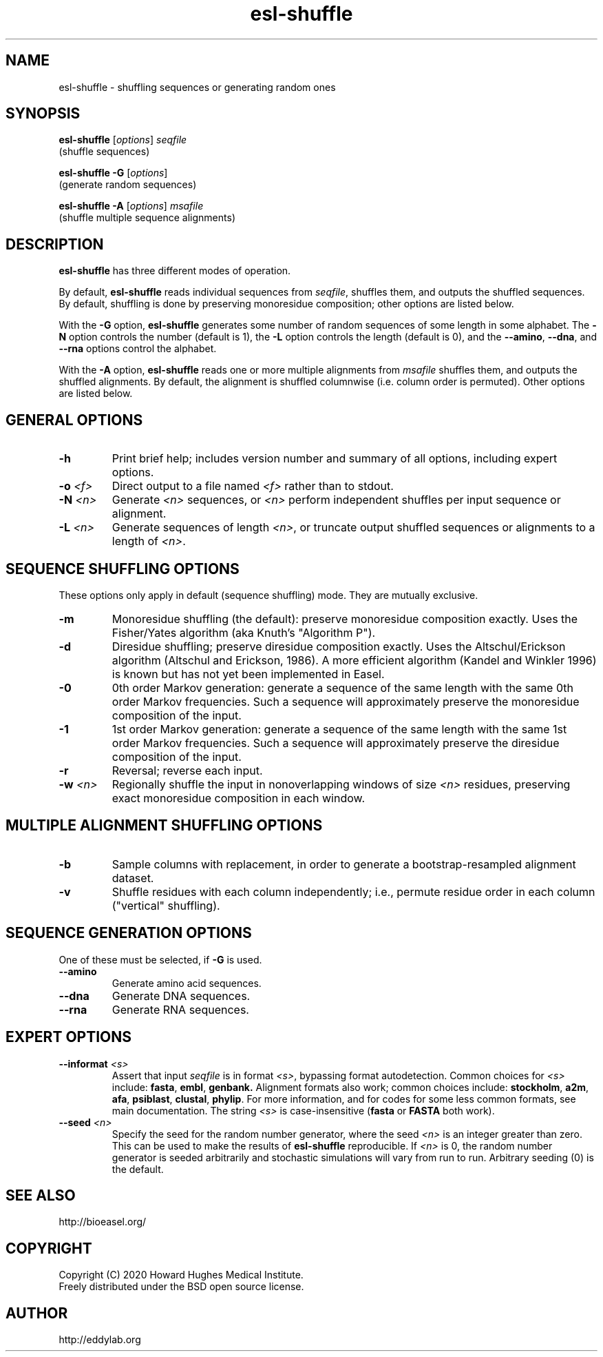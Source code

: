 .TH "esl\-shuffle" 1  "Jul 2020" "Easel 0.47" "Easel Manual"

.SH NAME
esl\-shuffle \- shuffling sequences or generating random ones

.SH SYNOPSIS

.nf
\fBesl\-shuffle \fR[\fIoptions\fR] \fIseqfile\fR
  (shuffle sequences)

\fBesl\-shuffle \-G \fR[\fIoptions\fR]
  (generate random sequences)

\fBesl\-shuffle \-A \fR[\fIoptions\fR] \fImsafile\fR
  (shuffle multiple sequence alignments)
.fi

.SH DESCRIPTION

.PP
.B esl\-shuffle
has three different modes of operation.

.PP
By default, 
.B esl\-shuffle
reads individual sequences from 
.IR seqfile ,
shuffles them, and outputs the shuffled sequences.
By default, shuffling is done by preserving monoresidue
composition; other options are listed below.

.PP
With the 
.B \-G 
option,
.B esl\-shuffle
generates some number of random sequences of some length in
some alphabet. The
.B \-N
option controls the number (default is 1), the
.B \-L
option controls the length (default is 0), 
and the 
.BR \-\-amino ,
.BR \-\-dna ,
and 
.B \-\-rna
options control the alphabet.

.PP
With the 
.B \-A
option, 
.B esl\-shuffle
reads one or more multiple alignments from
.I msafile
shuffles them, and outputs the shuffled alignments.
By default, the alignment is shuffled columnwise
(i.e. column order is permuted).
Other options are listed below.


.SH GENERAL OPTIONS

.TP
.B \-h 
Print brief help;  includes version number and summary of
all options, including expert options.

.TP
.BI \-o " <f>"
Direct output to a file named
.I <f>
rather than to stdout.

.TP
.BI \-N " <n>"
Generate 
.I <n>
sequences, or
.I <n> 
perform independent shuffles per input sequence or alignment.

.TP
.BI \-L " <n>"
Generate sequences of length
.IR <n> ,
or truncate output shuffled sequences or alignments to a length of
.IR <n> .




.SH SEQUENCE SHUFFLING OPTIONS

These options only apply in default (sequence shuffling) mode.  They
are mutually exclusive.

.TP
.B \-m
Monoresidue shuffling (the default): preserve monoresidue composition exactly.
Uses the Fisher/Yates algorithm (aka Knuth's "Algorithm P").

.TP
.B \-d
Diresidue shuffling; preserve diresidue composition exactly.  Uses the
Altschul/Erickson algorithm (Altschul and Erickson, 1986). A more
efficient algorithm (Kandel and Winkler 1996) is known but has not yet
been implemented in Easel.

.TP
.B \-0
0th order Markov generation: generate a sequence of the same length
with the same 0th order Markov frequencies. Such a sequence will
approximately preserve the monoresidue composition of the input.

.TP
.B \-1
1st order Markov generation: generate a sequence of the same length
with the same 1st order Markov frequencies. Such a sequence will 
approximately preserve the diresidue composition of the input.

.TP
.B \-r
Reversal; reverse each input.

.TP
.BI \-w " <n>"
Regionally shuffle the input in nonoverlapping windows of size 
.I <n> 
residues, preserving exact monoresidue composition in each window.
 


.SH MULTIPLE ALIGNMENT SHUFFLING OPTIONS

.TP
.B \-b
Sample columns with replacement, in order to generate a
bootstrap-resampled alignment dataset. 

.TP
.B \-v
Shuffle residues with each column independently; i.e., permute residue
order in each column ("vertical" shuffling).


.SH SEQUENCE GENERATION OPTIONS

One of these must be selected, if
.B \-G
is used.

.TP
.B \-\-amino
Generate amino acid sequences.

.TP 
.B \-\-dna
Generate DNA sequences.

.TP 
.B \-\-rna
Generate RNA sequences.



.SH EXPERT OPTIONS

.TP
.BI \-\-informat " <s>"
Assert that input
.I seqfile
is in format
.IR <s> ,
bypassing format autodetection.
Common choices for 
.I <s> 
include:
.BR fasta ,
.BR embl ,
.BR genbank.
Alignment formats also work;
common choices include:
.BR stockholm , 
.BR a2m ,
.BR afa ,
.BR psiblast ,
.BR clustal ,
.BR phylip .
For more information, and for codes for some less common formats,
see main documentation.
The string
.I <s>
is case-insensitive (\fBfasta\fR or \fBFASTA\fR both work).


.TP
.BI \-\-seed " <n>"
Specify the seed for the random number generator, where the seed
.I <n>
is an integer greater than zero. This can be used to make the results of 
.B esl\-shuffle 
reproducible.
If 
.I <n>
is 0, the random number generator is seeded arbitrarily and
stochastic simulations will vary from run to run.
Arbitrary seeding (0) is the default.




.SH SEE ALSO

.nf
http://bioeasel.org/
.fi

.SH COPYRIGHT

.nf 
Copyright (C) 2020 Howard Hughes Medical Institute.
Freely distributed under the BSD open source license.
.fi 

.SH AUTHOR

.nf
http://eddylab.org
.fi

